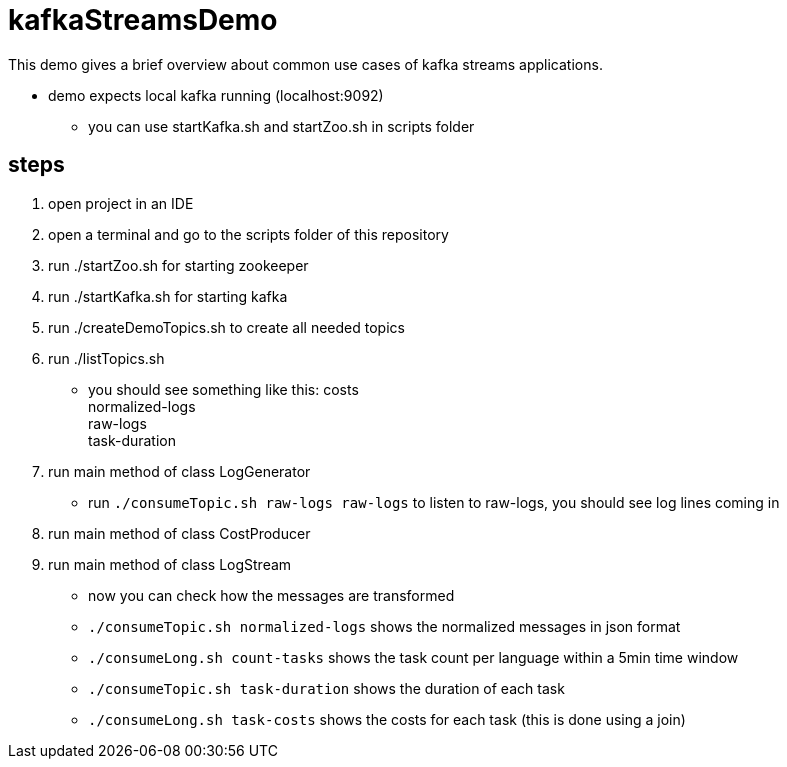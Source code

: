 = kafkaStreamsDemo

This demo gives a brief overview about common use cases of kafka streams applications.

* demo expects local kafka running (localhost:9092)
** you can use startKafka.sh and startZoo.sh in scripts folder

== steps

. open project in an IDE
. open a terminal and go to the scripts folder of this repository
. run ./startZoo.sh for starting zookeeper
. run ./startKafka.sh for starting kafka
. run ./createDemoTopics.sh to create all needed topics
. run ./listTopics.sh
** you should see something like this:
costs +
normalized-logs +
raw-logs +
task-duration +
. run main method of class LogGenerator
** run `./consumeTopic.sh raw-logs raw-logs` to listen to raw-logs, you should see log lines coming in
. run main method of class CostProducer
. run main method of class LogStream
** now you can check how the messages are transformed
** `./consumeTopic.sh normalized-logs` shows the normalized messages in json format
** `./consumeLong.sh count-tasks` shows the task count per language within a 5min time window
** `./consumeTopic.sh task-duration` shows the duration of each task
** `./consumeLong.sh task-costs` shows the costs for each task (this is done using a join)